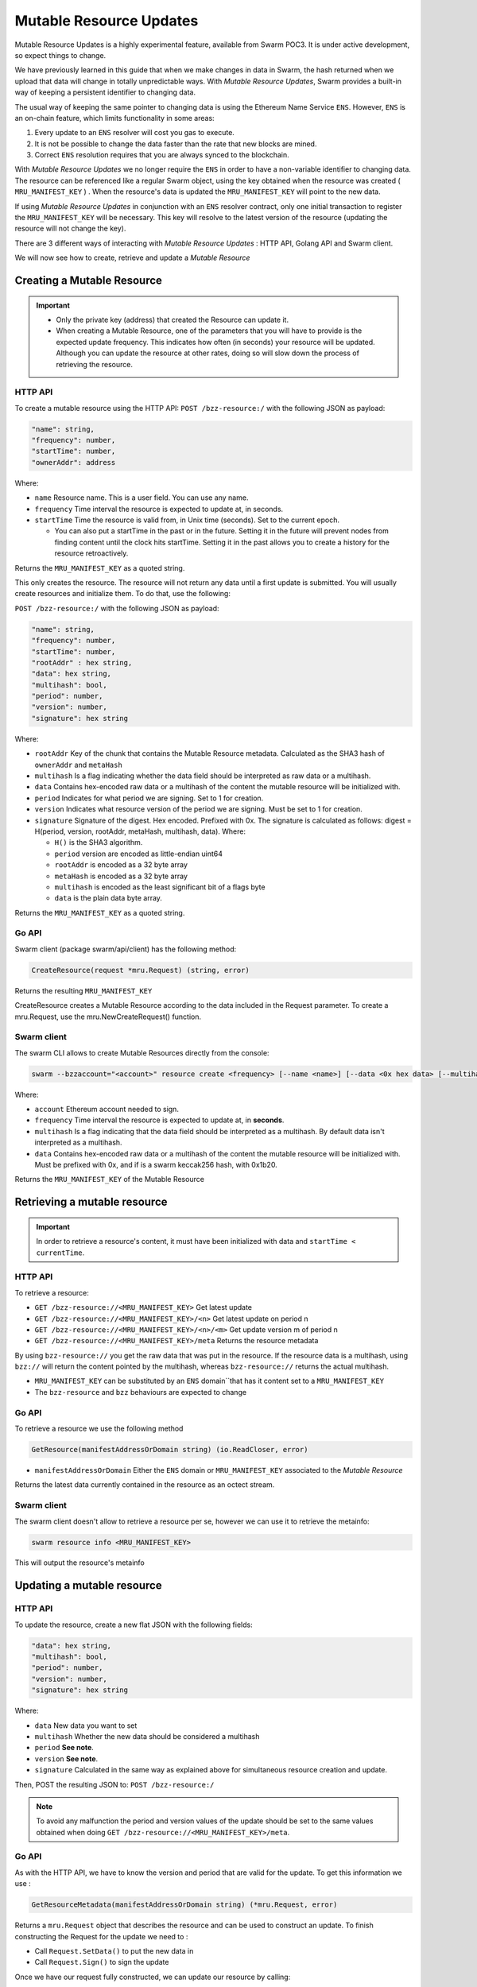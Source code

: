 Mutable Resource Updates
========================

.. note::
Mutable Resource Updates is a highly experimental feature, available from Swarm POC3. It is under active development, so expect things to change.

We have previously learned in this guide that when we make changes in data in Swarm, the hash returned when we upload that data will change in totally unpredictable ways. With *Mutable Resource Updates*, Swarm provides a built-in way of keeping a persistent identifier to changing data.

The usual way of keeping the same pointer to changing data is using the Ethereum Name Service ``ENS``. However, ``ENS`` is an on-chain feature, which limits functionality in some areas:

1. Every update to an ``ENS`` resolver will cost you gas to execute.
2. It is not be possible to change the data faster than the rate that new blocks are mined.
3. Correct ``ENS`` resolution requires that you are always synced to the blockchain.

With *Mutable Resource Updates* we no longer require the ``ENS`` in order to have a non-variable identifier to changing data. The resource can be referenced like a regular Swarm object, using the key obtained when the resource was created ( ``MRU_MANIFEST_KEY`` ) .
When the resource's data is updated the ``MRU_MANIFEST_KEY`` will  point to the new data.

If using *Mutable Resource Updates* in conjunction with an ``ENS`` resolver contract, only one initial transaction to register the ``MRU_MANIFEST_KEY`` will be necessary. This key will resolve to the latest version of the resource (updating the resource will not change the key).

There  are 3 different ways of interacting with *Mutable Resource Updates* : HTTP API, Golang API and Swarm client.

We will now see how to create, retrieve and update a *Mutable Resource* 

Creating a Mutable Resource
----------------------------
.. important:: * Only the private key (address) that created the Resource can update it. 
               * When  creating a Mutable Resource, one of the parameters that you will have to provide is the expected update frequency. This indicates  how often (in seconds) your resource will be updated. Although you can update the resource at other rates, doing so will slow down the process of retrieving the resource. 

HTTP API
~~~~~~~~

To create a mutable resource using the HTTP API:
``POST /bzz-resource:/`` with the following JSON as payload:

.. code-block:: js

  "name": string,
  "frequency": number,
  "startTime": number,
  "ownerAddr": address
	
Where:

* ``name`` Resource name. This is a user field. You can use any name.
* ``frequency`` Time interval the resource is expected to update at, in seconds.
* ``startTime`` Time the resource is valid from, in Unix time (seconds). Set to the current epoch. 
  
  * You can also put a startTime in the past or in the future. Setting it in the future will prevent nodes from finding content until the clock hits startTime. Setting it in the past allows you to create a history for the resource retroactively.


Returns the ``MRU_MANIFEST_KEY`` as a quoted string.

This only creates the resource. The resource will not return any data until a first update is submitted. You will usually create resources and initialize them. To do that, use the following:

``POST /bzz-resource:/`` with the following JSON as payload:

.. code-block:: js

  "name": string,
  "frequency": number,
  "startTime": number,
  "rootAddr" : hex string,
  "data": hex string,
  "multihash": bool,
  "period": number,
  "version": number,
  "signature": hex string 
	
Where:


* ``rootAddr`` Key of the chunk that contains the Mutable Resource metadata. Calculated as the SHA3 hash of ``ownerAddr`` and ``metaHash``
* ``multihash`` Is a flag indicating whether the data field should be interpreted as raw data or a multihash.
* ``data`` Contains hex-encoded raw data or a multihash of the content the mutable resource will be initialized with.
* ``period`` Indicates for what period we are signing. Set to 1 for creation.
* ``version`` Indicates what resource version of the period we are signing. Must be set to 1 for creation.
* ``signature`` Signature of the digest. Hex encoded. Prefixed with 0x. The signature is calculated as follows: digest = H(period, version, rootAddr, metaHash, multihash, data). Where: 

  * ``H()`` is the SHA3 algorithm.
  * ``period`` version are encoded as little-endian uint64
  * ``rootAddr`` is encoded as a 32 byte array
  * ``metaHash`` is encoded as a 32 byte array
  * ``multihash`` is encoded as the least significant bit of a flags byte
  * ``data`` is the plain data byte array.



Returns the ``MRU_MANIFEST_KEY`` as a quoted string. 

Go API
~~~~~~~~

Swarm client (package swarm/api/client) has the following method:

.. code-block:: go 
	
	CreateResource(request *mru.Request) (string, error)

Returns the resulting ``MRU_MANIFEST_KEY`` 

CreateResource creates a Mutable Resource according to the data included in the Request parameter. 
To create a mru.Request, use the mru.NewCreateRequest() function.



Swarm client
~~~~~~~~~~~~~

The swarm CLI allows to create Mutable Resources directly from the console:

.. code-block:: none

  swarm --bzzaccount="<account>" resource create <frequency> [--name <name>] [--data <0x hex data> [--multihash]]
	
Where:

* ``account`` Ethereum account needed to sign.
* ``frequency`` Time interval the resource is expected to update at, in **seconds**.
* ``multihash`` Is a flag indicating that the data field should be interpreted as a multihash. By default data isn't interpreted as a multihash.
* ``data`` Contains hex-encoded raw data or a multihash of the content the mutable resource will be initialized with. Must be prefixed with 0x, and if is a swarm keccak256 hash, with 0x1b20.

Returns the ``MRU_MANIFEST_KEY`` of the Mutable Resource

Retrieving a mutable resource
------------------------------
.. important::
  
  In order to retrieve a resource's content, it must have been initialized with data  and ``startTime < currentTime``.

HTTP API
~~~~~~~~
To retrieve a resource:

* ``GET /bzz-resource://<MRU_MANIFEST_KEY>`` Get latest update
* ``GET /bzz-resource://<MRU_MANIFEST_KEY>/<n>`` Get latest update on period n
* ``GET /bzz-resource://<MRU_MANIFEST_KEY>/<n>/<m>`` Get update version m of period n 
* ``GET /bzz-resource://<MRU_MANIFEST_KEY>/meta`` Returns the resource metadata

By using ``bzz-resource://`` you get the raw data that was put in the resource. If the resource data is a multihash, using ``bzz://`` will return the content pointed by the multihash,
whereas ``bzz-resource://``  returns the actual multihash.

.. note::
+ ``MRU_MANIFEST_KEY`` can be substituted by an ``ENS`` domain``that has it content set to a ``MRU_MANIFEST_KEY``
+	The ``bzz-resource`` and ``bzz`` behaviours are expected to change 

Go API
~~~~~~~~
To retrieve a resource we use the following method

.. code-block:: go 

	GetResource(manifestAddressOrDomain string) (io.ReadCloser, error)

* ``manifestAddressOrDomain`` Either the ``ENS`` domain or ``MRU_MANIFEST_KEY`` associated to the *Mutable Resource* 

Returns the latest data currently contained in the resource as an octect stream. 

Swarm client
~~~~~~~~~~~~~

The swarm client doesn't allow to retrieve a resource per se, however we can use it to retrieve the metainfo:

.. code-block:: none

  swarm resource info <MRU_MANIFEST_KEY>

This will output the resource's metainfo

Updating a mutable resource
----------------------------

HTTP API
~~~~~~~~

To update the resource, create a new flat JSON with the following fields:

.. code-block:: js

  "data": hex string,
  "multihash": bool,
  "period": number,
  "version": number,
  "signature": hex string 
	
Where:

* ``data`` New data you want to set
* ``multihash`` Whether the new data should be considered a multihash
* ``period`` **See note**.
* ``version`` **See note**.
* ``signature`` Calculated in the same way as explained above for simultaneous resource creation and update.

Then, POST the resulting JSON to: ``POST /bzz-resource:/``

.. note::

  To avoid any malfunction the period and version values of the update should be set to the same values obtained when doing ``GET /bzz-resource://<MRU_MANIFEST_KEY>/meta``.

Go API
~~~~~~~~
As with the HTTP API, we have to know the version and period that are valid for the update. To get this information we use :

.. code-block:: go

  GetResourceMetadata(manifestAddressOrDomain string) (*mru.Request, error)

Returns a ``mru.Request`` object that describes the resource and can be used to construct an update. To finish constructing the Request for the update we need to : 

* Call ``Request.SetData()`` to put the new data in
* Call ``Request.Sign()`` to sign the update

Once we have our request fully constructed, we can update our resource by calling: 

.. code-block:: go

  UpdateResource(Request *mru.Request)

Where ``Request`` is the previously constructed request

Swarm client
~~~~~~~~~~~~~
.. code-block:: none

  swarm --bzzaccount="<account>" resource update <Manifest Address or ENS domain> <0x Hexdata> [--multihash]

The ``--multihash`` flag sets multihash to true. By default the data is not considered to be a multihash.
As mentioned earlier, if you want to use the output of swarm up, prefix it with 0x1b20 to indicate a keccak256 hash.

Mutable resource versioning
----------------------------
As explained above, we need to specify a frequency parameter when we create a resource. This indicates the time in seconds that are expected to pass between each update.
In Mutable Resources we call this the *period*. When you make an update, it will belong to the  *current period*.

Let's make this less obscure with some concrete examples:

* Mutable Resource is created at timestamp ``4200000`` with frequency ``100``.
* Update made at timestamp ``4200050``. Update will belong to period ``1``.
* Update made at timestamp ``4200110``. Update will belong to period ``2``.
* Update made at timestamp ``4200190``. Update will *also* belong to period ``2``.
* Update made at timestamp ``4200200``. Update will belong to period ``3``.

A resource can be updated more than once every period. Every update within the same period is a ``version``.

* Resource creation = period ``1`` version ``1`` = ``1.1``
* Timestamp ``4200050`` = period ``1`` version ``2`` = ``1.2``
* Timestamp ``4200110`` = period ``2`` version ``1`` = ``2.1``
* Timestamp ``4200190`` = period ``2`` version ``2`` = ``2.2``
* Timestamp ``4200200`` = period ``3`` version ``1`` = ``3.1``
